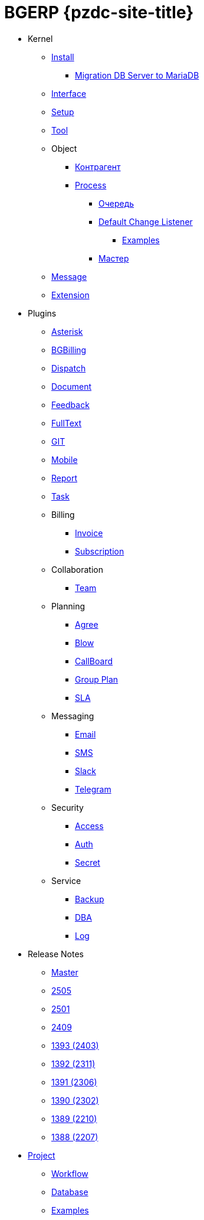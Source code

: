= BGERP {pzdc-site-title}
:nofooter:

* Kernel
** <<kernel/install.adoc#, Install>>
*** <<kernel/mysql_migration.adoc#, Migration DB Server to MariaDB>>
** <<kernel/iface.adoc#, Interface>>
** <<kernel/setup.adoc#, Setup>>
** <<kernel/tool.adoc#, Tool>>
** Object
*** <<kernel/customer.adoc#, Контрагент>>
*** <<kernel/process/index.adoc#, Process>>
**** <<kernel/process/queue.adoc#, Очередь>>
**** <<kernel/process/processing.adoc#, Default Change Listener>>
***** <<kernel/process/processing_samples.adoc#, Examples>>
**** <<kernel/process/wizard.adoc#, Мастер>>
** <<kernel/message/index.adoc#, Message>>
** <<kernel/extension.adoc#, Extension>>
* Plugins
** <<plugin/asterisk/index.adoc#, Asterisk>>
** <<plugin/bgbilling/index.adoc#, BGBilling>>
** <<plugin/dispatch/index.adoc#, Dispatch>>
** <<plugin/document/index.adoc#, Document>>
** <<plugin/feedback/index.adoc#, Feedback>>
** <<plugin/fulltext/index.adoc#, FullText>>
** <<plugin/git/index.adoc#, GIT>>
** <<plugin/mobile/index.adoc#, Mobile>>
** <<plugin/report/index.adoc#, Report>>
** <<plugin/task/index.adoc#, Task>>
** Billing
*** <<plugin/bil/invoice/index.adoc#, Invoice>>
*** <<plugin/bil/subscription/index.adoc#, Subscription>>
** Collaboration
*** <<plugin/clb/team/index.adoc#, Team>>
** Planning
*** <<plugin/pln/agree/index.adoc#, Agree>>
*** <<plugin/pln/blow/index.adoc#, Blow>>
*** <<plugin/pln/callboard/index.adoc#, CallBoard>>
*** <<plugin/pln/grpl/index.adoc#, Group Plan>>
*** <<plugin/pln/sla/index.adoc#, SLA>>
** Messaging
*** <<plugin/msg/email/index.adoc#, Email>>
*** <<plugin/msg/sms/index.adoc#, SMS>>
*** <<plugin/slack/index.adoc#, Slack>>
*** <<plugin/telegram/index.adoc#, Telegram>>
** Security
*** <<plugin/sec/access/index.adoc#, Access>>
*** <<plugin/sec/auth/index.adoc#, Auth>>
*** <<plugin/sec/secret/index.adoc#, Secret>>
** Service
*** <<plugin/svc/backup/index.adoc#, Backup>>
*** <<plugin/svc/dba/index.adoc#, DBA>>
*** <<plugin/svc/log/index.adoc#, Log>>
// * Решения
// ** <<ext/bgbilling.adoc#, Интеграция BGBilling>>
// ** <<ext/letter.adoc#, Учёт писем>>
// ** <<ext/service_desk.adoc#, Service Desk>>
// ** <<ext/blow_jira.adoc#, Blow JIRA>>
* Release Notes
** <<changes/0/index.adoc#, Master>>
// changesDoc - don't remove, marker for Gradle task 'changesDoc'
** <<changes/2505/index.adoc#, 2505>>
** <<changes/2501/index.adoc#, 2501>>
** <<changes/2409/index.adoc#, 2409>>
** <<changes/1393/index.adoc#, 1393 (2403)>>
** <<changes/1392/index.adoc#, 1392 (2311)>>
** <<changes/1391/index.adoc#, 1391 (2306)>>
** <<changes/1390/index.adoc#, 1390 (2302)>>
** <<changes/1389/index.adoc#, 1389 (2210)>>
** <<changes/1388/index.adoc#, 1388 (2207)>>
* <<project/index.adoc#, Project>>
** <<project/workflow.adoc#, Workflow>>
** <<project/db.adoc#, Database>>
** <<project/examples.adoc#, Examples>>
